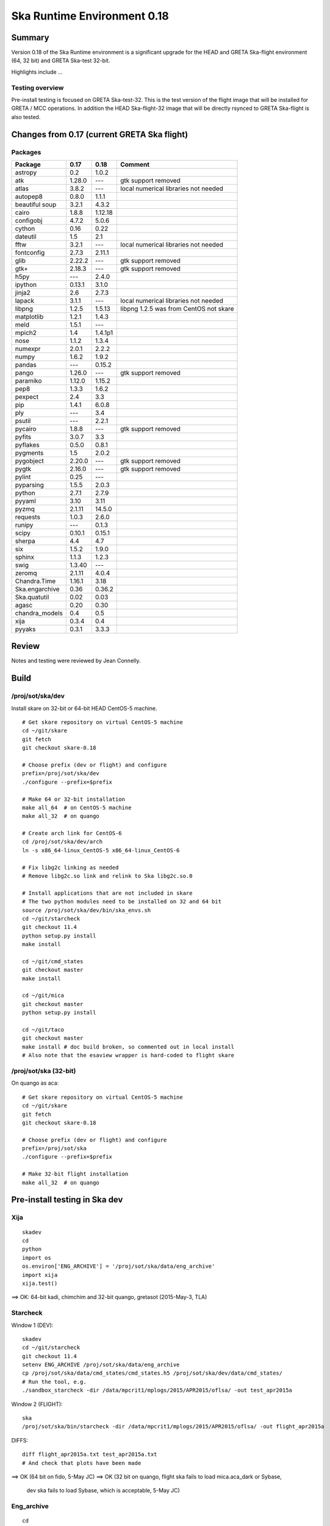 Ska Runtime Environment 0.18
===========================================

.. Build and install this document with:
   rst2html.py --stylesheet=/proj/sot/ska/www/ASPECT/aspect.css \
        --embed-stylesheet NOTES.test-0.18.rst NOTES.test-0.18.html
   cp NOTES.test-0.18.html /proj/sot/ska/www/ASPECT/skare-0.18.html

Summary
---------

Version 0.18 of the Ska Runtime environment is a significant upgrade for the HEAD and GRETA
Ska-flight environment (64, 32 bit) and GRETA Ska-test 32-bit.

Highlights include ...


Testing overview
^^^^^^^^^^^^^^^^^

Pre-install testing is focused on GRETA Ska-test-32.  This is the test version of the
flight image that will be installed for GRETA / MCC operations.  In addition the
HEAD Ska-flight-32 image that will be directly rsynced to GRETA Ska-flight is also
tested.

Changes from 0.17 (current GRETA Ska flight)
---------------------------------------------

Packages
^^^^^^^^^^^

===================  =======  =======  ======================================
Package               0.17     0.18       Comment
===================  =======  =======  ======================================
astropy              0.2      1.0.2
atk                  1.28.0   ---      gtk support removed
atlas                3.8.2    ---      local numerical libraries not needed
autopep8             0.8.0    1.1.1
beautiful soup       3.2.1    4.3.2
cairo                1.8.8    1.12.18
configobj            4.7.2    5.0.6
cython               0.16     0.22
dateutil             1.5      2.1
fftw                 3.2.1    ---      local numerical libraries not needed
fontconfig           2.7.3    2.11.1
glib                 2.22.2   ---      gtk support removed
gtk+                 2.18.3   ---      gtk support removed
h5py                 ---      2.4.0
ipython              0.13.1   3.1.0
jinja2               2.6      2.7.3
lapack               3.1.1    ---      local numerical libraries not needed
libpng               1.2.5    1.5.13   libpng 1.2.5 was from CentOS not skare
matplotlib           1.2.1    1.4.3
meld                 1.5.1    ---
mpich2               1.4      1.4.1p1
nose                 1.1.2    1.3.4
numexpr              2.0.1    2.2.2
numpy                1.6.2    1.9.2
pandas               ---      0.15.2
pango                1.26.0   ---      gtk support removed
paramiko             1.12.0   1.15.2
pep8                 1.3.3    1.6.2
pexpect              2.4      3.3
pip                  1.4.1    6.0.8
ply                  ---      3.4
psutil               ---      2.2.1
pycairo              1.8.8    ---      gtk support removed
pyfits               3.0.7    3.3
pyflakes             0.5.0    0.8.1
pygments             1.5      2.0.2
pygobject            2.20.0   ---      gtk support removed
pygtk                2.16.0   ---      gtk support removed
pylint               0.25     ---
pyparsing            1.5.5    2.0.3
python               2.7.1    2.7.9
pyyaml               3.10     3.11
pyzmq                2.1.11   14.5.0
requests             1.0.3    2.6.0
runipy               ---      0.1.3
scipy                0.10.1   0.15.1
sherpa               4.4      4.7
six                  1.5.2    1.9.0
sphinx               1.1.3    1.2.3
swig                 1.3.40   ---
zeromq               2.1.11   4.0.4

Chandra.Time         1.16.1   3.18
Ska.engarchive       0.36     0.36.2
Ska.quatutil         0.02     0.03
agasc                0.20     0.30
chandra_models       0.4      0.5
xija                 0.3.4    0.4
pyyaks               0.3.1    3.3.3

===================  =======  =======  ======================================

Review
------

Notes and testing were reviewed by Jean Connelly.

Build
-------

/proj/sot/ska/dev
^^^^^^^^^^^^^^^^^^

Install skare on 32-bit or 64-bit HEAD CentOS-5 machine.
::

  # Get skare repository on virtual CentOS-5 machine
  cd ~/git/skare
  git fetch
  git checkout skare-0.18

  # Choose prefix (dev or flight) and configure
  prefix=/proj/sot/ska/dev
  ./configure --prefix=$prefix

  # Make 64 or 32-bit installation
  make all_64  # on CentOS-5 machine
  make all_32  # on quango

  # Create arch link for CentOS-6
  cd /proj/sot/ska/dev/arch
  ln -s x86_64-linux_CentOS-5 x86_64-linux_CentOS-6

  # Fix libg2c linking as needed
  # Remove libg2c.so link and relink to Ska libg2c.so.0

  # Install applications that are not included in skare
  # The two python modules need to be installed on 32 and 64 bit
  source /proj/sot/ska/dev/bin/ska_envs.sh
  cd ~/git/starcheck
  git checkout 11.4
  python setup.py install
  make install

  cd ~/git/cmd_states
  git checkout master
  make install

  cd ~/git/mica
  git checkout master
  python setup.py install

  cd ~/git/taco
  git checkout master
  make install # doc build broken, so commented out in local install
  # Also note that the esaview wrapper is hard-coded to flight skare

/proj/sot/ska (32-bit)
^^^^^^^^^^^^^^^^^^^^^^
On quango as aca::

  # Get skare repository on virtual CentOS-5 machine
  cd ~/git/skare
  git fetch
  git checkout skare-0.18

  # Choose prefix (dev or flight) and configure
  prefix=/proj/sot/ska
  ./configure --prefix=$prefix

  # Make 32-bit flight installation
  make all_32  # on quango

Pre-install testing in Ska dev
----------------------------------------

Xija
^^^^^^^^
::

  skadev
  cd
  python
  import os
  os.environ['ENG_ARCHIVE'] = '/proj/sot/ska/data/eng_archive'
  import xija
  xija.test()

==> OK: 64-bit kadi, chimchim and 32-bit quango, gretasot (2015-May-3, TLA)

Starcheck
^^^^^^^^^^^^
::

Window 1 (DEV)::

  skadev
  cd ~/git/starcheck
  git checkout 11.4
  setenv ENG_ARCHIVE /proj/sot/ska/data/eng_archive
  cp /proj/sot/ska/data/cmd_states/cmd_states.h5 /proj/sot/ska/dev/data/cmd_states/
  # Run the tool, e.g.
  ./sandbox_starcheck -dir /data/mpcrit1/mplogs/2015/APR2015/oflsa/ -out test_apr2015a

Window 2 (FLIGHT)::

  ska
  /proj/sot/ska/bin/starcheck -dir /data/mpcrit1/mplogs/2015/APR2015/oflsa/ -out flight_apr2015a

DIFFS::

  diff flight_apr2015a.txt test_apr2015a.txt
  # And check that plots have been made

==> OK (64 bit on fido, 5-May JC)
==> OK (32 bit on quango, flight ska fails to load mica.aca_dark or Sybase,
       dev ska fails to load Sybase, which is acceptable, 5-May JC)


Eng_archive
^^^^^^^^^^^^
::

  cd
  skadev
  export ENG_ARCHIVE=/proj/sot/ska/data/eng_archive
  python
  import Ska.engarchive
  Ska.engarchive.test(args='-s')  # skip extended regr test with args='-k "not test_fetch_regr"'

==> OK: (64-bit on kadi, 32-bit on quango, 2015-May-03 TLA)

Note: regression tests originally failed due to (1) np.mean output differences
      and (2) latent failures due to addition of new MSIDs.  Separate tests
      confirmed np.mean diff of O(0.01) for 100000 samples of 32-bit value.  The
      numpy 1.9 behavior is correct, numpy 1.6 had problems.

==> OK: (64-bit on chimchim, 32-bit on gretasot, 2015-May-03 TLA)

Note: Usual GRETA test_fetch_regr for DP_SUN_XZ_ANGLE was seen.

Archive update (ingest) testing::

  cd ~/git/eng_archive

Follow the steps for "Regression test for new skare (..) in $ska/dev" in NOTES.test.

==>  OK: 64-bit on kadi 2015-May-03 TLA

Note: saw a few failures in 5min and daily stats due to np.mean diff.

Timelines/cmd_states
^^^^^^^^^^^^^^^^^^^^^^^
::
  skadev
  # Command states scripts and module already installed in skadev
  # cd ~/git/Chandra.cmd_states
  # python setup.py install
  # cd ~/git/cmd_states
  # make install
  cd ~/git/timelines
  # And no need to install to test
  # make install

  nosetests timelines_test.py

==> OK: (Ran sybase version of tests on fido, 5-May JC)

  # Check cmd_states fetch on quango 32 bit
  python
  >>> from Chandra.cmd_states import fetch_states
  >>> states = fetch_states('2011:100', '2011:101', vals=['obsid', 'simpos'])
  >>> print states[['obsid', 'simpos']]
  [(13255L, 75624L) (13255L, 91272L) (12878L, 91272L)]

===> OK: (5-May JC. A little surprised that obsid displays as a Long,
          but this is also true on 32 bit current ska, so not a regression)

Kadi
^^^^
::
  cd ~/git/kadi
  git checkout master
  cd kadi/tests
  py.test .
  
==> OK: kadi, quango, chimchim, gretasot (TLA 2015-May-3)

ACIS thermal load review
^^^^^^^^^^^^^^^^^^^^^^^^^^^^^^

Test for for dpa_check, dea_check, acisfp_check, and psmc_check

==> OK: TLA 2015-Apr-30

DPA
~~~~~~~~

Window 1 (FLIGHT)::

  % source /proj/sot/ska/bin/ska_envs.csh
  % cd ~/git/skare/tests/0.15/acis_regression  # Use your own area here
  Run the tool, e.g.
  % python /proj/sot/ska/share/dpa/dpa_check.py \
   --outdir=dpa-feb0413a-flight \
   --oflsdir=/data/mpcrit1/mplogs/2013/FEB0413/oflsa \
   --run-start=2013:031

Window 2 (TEST)::

  % cd ~/git/skare/tests/0.15/acis_regression  # Use your own area here
  % source /proj/sot/ska/test/bin/ska_envs.csh
  % setenv ENG_ARCHIVE /proj/sot/ska/data/eng_archive
  % python /proj/sot/ska/share/dpa/dpa_check.py \
   --outdir=dpa-feb0413a-test \
   --oflsdir=/data/mpcrit1/mplogs/2013/FEB0413/oflsa \
   --run-start=2013:031

DIFFS::

  % diff dpa-feb0413a-flight/index.rst dpa-feb0413a-test/index.rst
  % diff dpa-feb0413a-flight/temperatures.dat \
         dpa-feb0413a-test/temperatures.dat

DEA
~~~~~~~~

Window 1 (FLIGHT)::

  % python /proj/sot/ska/share/dea/dea_check.py \
   --outdir=dea-feb0413a-flight \
   --oflsdir=/data/mpcrit1/mplogs/2013/FEB0413/oflsa \
   --run-start=2013:031

Window 2 (DEV)::

  % python /proj/sot/ska/share/dea/dea_check.py \
   --outdir=dea-feb0413a-test \
   --oflsdir=/data/mpcrit1/mplogs/2013/FEB0413/oflsa \
   --run-start=2013:031

DIFFS::

  % diff dea-feb0413a-flight/index.rst dea-feb0413a-test/index.rst
  % diff dea-feb0413a-flight/temperatures.dat \
         dea-feb0413a-test/temperatures.dat

PSMC
~~~~~~~~

Window 1 (FLIGHT)::

  % python /proj/sot/ska/share/psmc_check/psmc_check.py \
   --outdir=psmc-feb0413a-flight \
   --oflsdir=/data/mpcrit1/mplogs/2013/FEB0413/oflsa \
   --run-start=2013:031

Window 2 (DEV)::

  % python /proj/sot/ska/share/psmc_check/psmc_check.py \
   --outdir=psmc-feb0413a-test \
   --oflsdir=/data/mpcrit1/mplogs/2013/FEB0413/oflsa \
   --run-start=2013:031

DIFFS::

  % diff psmc-feb0413a-flight/index.rst psmc-feb0413a-test/index.rst
  % diff psmc-feb0413a-flight/temperatures.dat \
         psmc-feb0413a-test/temperatures.dat

ACIS_FP
~~~~~~~~

Window 1 (FLIGHT)::

  % python /proj/sot/ska/share/acisfp/acisfp_check.py \
   --outdir=acisfp-feb0413a-flight \
   --oflsdir=/data/mpcrit1/mplogs/2013/FEB0413/oflsa \
   --run-start=2013:031

Window 2 (DEV)::

  % python /proj/sot/ska/share/acisfp/acisfp_check.py \
   --outdir=acisfp-feb0413a-test \
   --oflsdir=/data/mpcrit1/mplogs/2013/FEB0413/oflsa \
   --run-start=2013:031

DIFFS::

  ## There are small expected diffs in both cases because of the random
  ## sampling in the flight Earth solid angle code.  This is changed
  ## in Skare 0.15, so subsequent regression testing will match.

  % diff acisfp-feb0413a-flight/index.rst acisfp-feb0413a-test/index.rst
  % diff acisfp-feb0413a-flight/temperatures.dat \
         acisfp-feb0413a-test/temperatures.dat


Other modules
^^^^^^^^^^^^^

**Ska.Table** -  ::

  cd ~/git/Ska.Table
  git fetch origin
  python test.py

==> OK: (5-May JC, quango and fido)

**Ska.DBI** -  ::

  cd ~/git/Ska.DBI
  git fetch origin
  py.test test.py

==> OK: (5-May JC, fido.  quango fails with "ImportError: No module named Sybase")

**Quaternion** -  ::

  cd ~/git/Quaternion
  git fetch origin
  nosetests

==> OK: (5-May JC, quango and fido)

**Ska.ftp** -  ::

  cd ~/git/Ska.ftp
  git fetch origin
  py.test

==> OK: (5-May JC, quango and fido.  Doesn't pass tests/test_tar.py
        which is still set up for plain ftp. The test is correctly
        skipped by py.test.)

**Ska.Numpy** -  ::

  cd ~/git/Ska.Numpy
  git fetch origin
  nosetests

==> OK: (5-May JC, quango and fido)

**Ska.ParseCM** -  ::

  cd ~/git/Ska.ParseCM
  git fetch origin
  python test.py

==> OK: (5-May JC, quango and fido)

**Ska.quatutil** -  ::

  cd ~/git/Ska.quatutil
  git fetch origin
  nosetests

==> OK: (5-May JC, quango and fido after Ska.quatutil 0.03 update)

**Ska.Shell** -  ::

  cd ~/git/Ska.Shell
  git fetch origin
  python test.py

==> OK: (5-May JC, quango and fido)

**asciitable** -  ::

  cd ~/git/asciitable
  git checkout 0.8.0
  nosetests

==> Fails on quango: OK on fido (5-May JC)

**esa_view** - ::

  cd
  python /proj/sot/ska/share/taco/esaview.py MAR2513

==> OK: (works quango and fido after Ska.quatutil 0.03 update, 5-May JC)

Installation on GRETA network (dev)
-------------------------------------

On HEAD ccosmos::

  skadev
  ska_version  # 0.18-r442-7a8c037

Note that 64-bit version is incrementally updated so that the link is actually
from the previous binary install 0.15-r293::

  x86_64-linux_CentOS-5 -> skare-0.15-r293-e754375/x86_64-linux_CentOS-5

On HEAD quango (32-bit)::

  skadev
  ska_version  # 0.18-r442-7a8c037

On GRETA chimchim as SOT install new 32-bit binary::

  set version=0.18-r442-7a8c037
  mkdir /proj/sot/ska/dev/arch/skare-${version}
  rysnc -av aldcroft@ccosmos:/proj/sot/ska/dev/arch/i686-linux_CentOS-5 \
                             /proj/sot/ska/dev/arch/skare-${version}/

  cd /proj/sot/ska/dev/arch
  ls -l  # make sure everything looks good
  ls -l skare-${version}
  rm i686-linux_CentOS-5
  ln -s skare-${version}/i686-linux_CentOS-5 ./

Stub out perl, perldoc::

  cd skare-${version}/i686-linux_CentOS-5/bin
  rm perl*
  ln -s /usr/bin/perl* ./

Confirm that /proj/sot/ska/dev/bin/perl and perldoc both point to /usr/bin/ versions.

OK:

Installation on GRETA network (flight)
--------------------------------------

Ensure that the HEAD flight distribution has been installed and tested.

On GRETA chimchim as SOT::

  set version=0.18-r442-7a8c037
  cd /proj/sot/ska/dist
  mkdir skare-${version}
  rsync -azv aldcroft@ccosmos:/proj/sot/ska/arch/x86_64-linux_CentOS-5/ \
        skare-${version}/x86_64-linux_CentOS-5/
  rsync -azv aldcroft@ccosmos:/proj/sot/ska/arch/i686-linux_CentOS-5/ \
        skare-${version}/i686-linux_CentOS-5/

Stub out perl, perldoc::

  cd /proj/sot/ska/dist/skare-${version}/i686-linux_CentOS-5/bin
  rm perl*
  ln -s /usr/bin/perl* ./

  cd /proj/sot/ska/dist/skare-${version}/x86_64-linux_CentOS-5/bin
  rm perl*
  ln -s /usr/bin/perl* ./

 - Confirm that /proj/sot/ska/bin/perl and perldoc both point to /usr/bin/ versions.

==> OK:

On chimchim as FOT CM::

  cd /proj/sot/ska/arch
  set version=0.18-r442-7a8c037
  mkdir skare-${version}
  ls /proj/sot/ska/dist/skare-${version}
  rsync -av /proj/sot/ska/dist/skare-${version}/ skare-${version}/

  rm i686-linux_CentOS-5
  rm x86_64-linux_CentOS-5
  ln -s skare-${version}/i686-linux_CentOS-5 ./
  ln -s skare-${version}/x86_64-linux_CentOS-5 ./

==> OK:

Smoke test on chimchim::

  source /proj/sot/ska/bin/ska_envs.csh
  ska_version  # 0.18-r442-7a8c037
  ipython --pylab
  >>> import Ska.engarchive.fetch as fetch
  >>> fetch.__version__
  >>> dat = fetch.Msid('tephin', '2012:001', stat='5min')
  >>> dat.plot()

  >>> from kadi import events
  >>> print events.safe_suns.all()

  >>> import xija
  >>> xija.__version__

==> OK:

Smoke test on snowman::

  source /proj/sot/ska/bin/ska_envs.csh
  ska_version  # 0.18-r442-7a8c037
  ipython --pylab
  >>> import Ska.engarchive.fetch as fetch
  >>> fetch.__version__
  >>> dat = fetch.Msid('tephin', '2012:001', stat='5min')
  >>> dat.plot()

  >>> from kadi import events
  >>> print events.safe_suns.all()

  >>> import xija
  >>> xija.__version__

==> OK:

Fallback::

  set version=0.15-r293-e754375
  cd /proj/sot/ska/arch
  rm i686-linux_CentOS-5
  rm x86_64-linux_CentOS-5
  ln -s skare-${version}/i686-linux_CentOS-5 ./
  ln -s skare-${version}/x86_64-linux_CentOS-5 ./


Test on GRETA network (flight)
--------------------------------------

Test xija as SOT (32 and 64 bit)::

  ska
  cd
  ipython
  import xija
  xija.test()

==> OK:

Test eng_archive (32 and 64 bit)::

  ska
  ipython
  import Ska.engarchive
  Ska.engarchive.test()


==> OK:

Test kadi (32 and 64 bit)
::

  cd ~/git/kadi
  git checkout 0.07
  py.test kadi

==> OK:


ESA view tool (basic functional checkout)::

  # On chimchim only
  ska
  cd
  python /proj/sot/ska/share/taco/esaview.py MAR2513

==> OK: Apr-3 TLA
